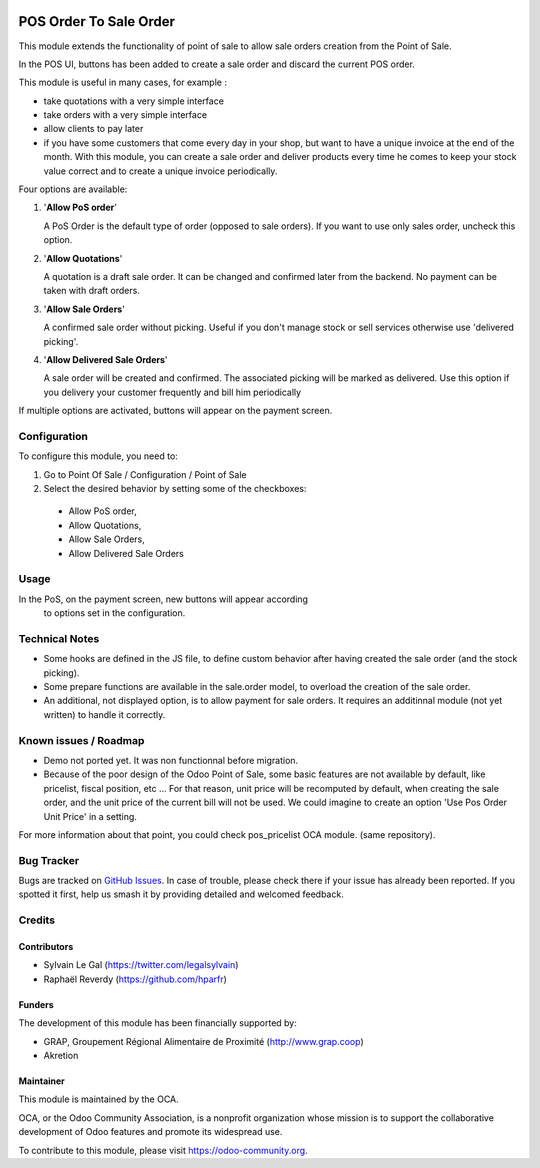 .. image:: https://img.shields.io/badge/licence-AGPL--3-blue.svg
   :target: http://www.gnu.org/licenses/agpl-3.0-standalone.html
   :alt: License: AGPL-3


=======================
POS Order To Sale Order
=======================


This module extends the functionality of point of sale to allow sale orders
creation from the Point of Sale.


In the POS UI, buttons has been added to create a sale order and discard
the current POS order.

This module is useful in many cases, for example :


* take quotations with a very simple interface
* take orders with a very simple interface
* allow clients to pay later
* if you have some customers that come every day in your shop, but want to
  have a unique invoice at the end of the month. With this module, you can
  create a sale order and deliver products every time he comes 
  to keep your stock value correct and to create a unique invoice periodically.


Four options are available:

#. '**Allow PoS order**'

   A PoS Order is the default type of order (opposed to sale orders).
   If you want to use only sales order, uncheck this option.

#. '**Allow Quotations**'

   A quotation is a draft sale order. 
   It can be changed and confirmed later from the backend.
   No payment can be taken with draft orders.

#. '**Allow Sale Orders**'

   A confirmed sale order without picking.
   Useful if you don't manage stock or sell services otherwise
   use 'delivered picking'.

#. '**Allow Delivered Sale Orders**'

   A sale order will be created and confirmed. The associated picking
   will be marked as delivered.
   Use this option if you delivery your customer frequently and bill him periodically

If multiple options are activated, buttons will appear on the payment screen.


Configuration
=============

To configure this module, you need to:

#. Go to Point Of Sale / Configuration / Point of Sale
#. Select the desired behavior by setting some of the checkboxes: 

  - Allow PoS order, 
  - Allow Quotations, 
  - Allow Sale Orders,
  - Allow Delivered Sale Orders


Usage
=====

In the PoS, on the payment screen, new buttons will appear according
 to options set in the configuration.

.. figure:: static/description/pos_order_to_sale_order.png
   :width: 800 px


.. image:: https://odoo-community.org/website/image/ir.attachment/5784_f2813bd/datas
   :alt: Try me on Runbot
   :target: https://runbot.odoo-community.org/runbot/184/8.0

Technical Notes
===============

* Some hooks are defined in the JS file, to define custom behavior after
  having created the sale order (and the stock picking).

* Some prepare functions are available in the sale.order model, to overload
  the creation of the sale order.

* An additional, not displayed option, is to allow payment for sale orders.
  It requires an additinnal module (not yet written) to handle it correctly.



Known issues / Roadmap
======================

* Demo not ported yet. It was non functionnal before migration.
* Because of the poor design of the Odoo Point of Sale, some basic features
  are not available by default, like pricelist, fiscal position, etc ...
  For that reason, unit price will be recomputed by default, when creating the
  sale order, and the unit price of the current bill will not be used.
  We could imagine to create an option 'Use Pos Order Unit Price' in a setting.

For more information about that point, you could check pos_pricelist OCA
module. (same repository).


Bug Tracker
===========

Bugs are tracked on `GitHub Issues
<https://github.com/OCA/pos/issues>`_. In case of trouble, please
check there if your issue has already been reported. If you spotted it first,
help us smash it by providing detailed and welcomed feedback.

Credits
=======

Contributors
------------

* Sylvain Le Gal (https://twitter.com/legalsylvain)
* Raphaël Reverdy (https://github.com/hparfr)

Funders
-------

The development of this module has been financially supported by:

* GRAP, Groupement Régional Alimentaire de Proximité (http://www.grap.coop)
* Akretion

Maintainer
----------

.. image:: https://odoo-community.org/logo.png
   :alt: Odoo Community Association
   :target: https://odoo-community.org

This module is maintained by the OCA.

OCA, or the Odoo Community Association, is a nonprofit organization whose
mission is to support the collaborative development of Odoo features and
promote its widespread use.

To contribute to this module, please visit https://odoo-community.org.

